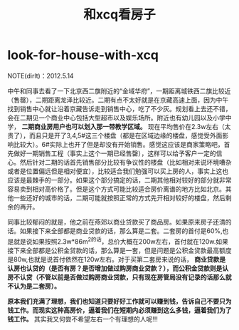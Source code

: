 * look-for-house-with-xcq
#+TITLE: 和xcq看房子

NOTE(dirlt)：2012.5.14

中午和同事去看了一下北京西二旗附近的“金域华府”，一期距离城铁西二旗比较近（售罄），二期距离龙泽比较近。二期有点不太好就是在京藏高速上面，因为中午找到销售中心就让沿着京藏告诉走到销售中心，吃了不少灰。规划看上去还不错，会在二期见一个商业中心包括大型超市以及娱乐场所。附近也有幼儿园以及小学中学， *二期商业房用户也可以划入那一带教学区域。* 现在平均售价在2.3w左右（太贵了），而且只是开了3,4,5#这三个楼盘（都是在区域边缘的楼盘，感觉受外面影响比较大）。6#实际上也开了但是却没有开始销售。感觉这应该是商家策略吧，首先做好一期销售工程（事实上这个一期已经售罄），这样可以给予客户一定的信心。然后针对二期的话首先销售部分比较有争议性的楼盘（比如相对来说环境嘈杂或者是位置偏远但是相对便宜），比较适合我们勉强可以买上房的人，事实上这也应该是最棘手的一部分。如果这个部分搞定的话，二期其他相对较好的部分就非常容易卖到相对高价格了。但是这个方式可能比较适合房价离谱的地方比如北京。其他一些还好的城市的话，二期可能就按照正常的方式先开相对较好的楼盘，然后剩余的再开。

同事比较郁闷的就是，他之前在燕郊以商业贷款买了商品房。如果原来房子还清的话。如果接下来全部都是商业贷款的话，那么算是二套。二套房的首付是60%,也是就是说如果按照2.3w*86m^2的话，总价大概在200w左右，首付就在120w.如果接下来全部都是公积金贷款的话，那么算是一套，但是问题是公积金贷款最高额度是80w,也就是说首付依然在120w左右。对于买第二套房来说的话， *商业贷款是认房也认贷的（是否有房？是否增加做过购房商业贷款？），而公积金贷款则是认房不认贷（不管以前是否做过购房商业贷款，只有现在房管局没有记录的话那么就不认为是二套房）。* 

*原本我们充满了理想，我们也知道只要好好工作就可以赚到钱，告诉自己不要只为钱工作。而现实这种高房价，逼着我们在短期内必须赚到这么多钱，逼着我们为了钱工作。* 其实我又何尝不希望左右一个有理想的人呢!!!
